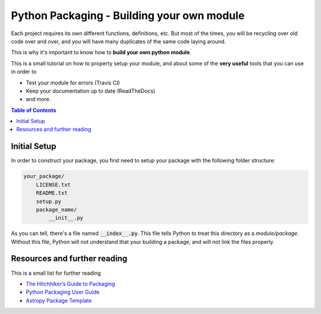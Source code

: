 .. _Python_Packaging:
================================================
Python Packaging - Building your own module
================================================

Each project requires its own different functions, definitions, etc.
But most of the times, you will be recycling over old code over and over,
and you will have many duplicates of the same code laying around.

This is why it's important to know how to **build your own python module**.

This is a small tutorial on how to property setup your module, and 
about some of the **very useful** tools that you can use in order to 

- Test your module for errors (Travis CI)
- Keep your documentation up to date (ReadTheDocs)
- and more.

.. contents:: Table of Contents
    :local:

.. _Initial_Setup:
---------------------------------
Initial Setup
---------------------------------

In order to construct your package, you first need to setup your package 
with the following folder structure:

.. code::

    your_package/
        LICENSE.txt
        README.txt
        setup.py
        package_name/
            __init__.py

As you can tell, there's a file named :code:`__index__.py`. This file tells 
Python to treat this directory as a *module/package*. Without 
this file, Python will not understand that your building a package, and 
will not link the files properly.






.. _Resources:
------------------------------------
Resources and further reading
------------------------------------

This is a small list for further reading

- `The Hitchhiker’s Guide to Packaging <https://the-hitchhikers-guide-to-packaging.readthedocs.io>`_
- `Python Packaging User Guide <https://packaging.python.org/>`_
- `Astropy Package Template <http://docs.astropy.org/projects/package-template>`_

